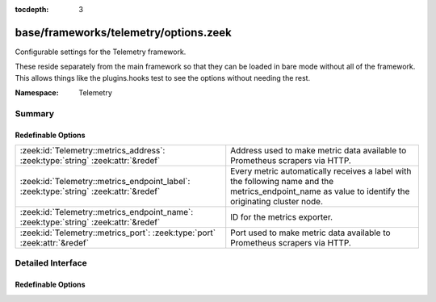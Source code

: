 :tocdepth: 3

base/frameworks/telemetry/options.zeek
======================================
.. zeek:namespace:: Telemetry

Configurable settings for the Telemetry framework.

These reside separately from the main framework so that they can be loaded
in bare mode without all of the framework. This allows things like the
plugins.hooks test to see the options without needing the rest.

:Namespace: Telemetry

Summary
~~~~~~~
Redefinable Options
###################
===================================================================================== =====================================================================
:zeek:id:`Telemetry::metrics_address`: :zeek:type:`string` :zeek:attr:`&redef`        Address used to make metric data available to Prometheus scrapers via
                                                                                      HTTP.
:zeek:id:`Telemetry::metrics_endpoint_label`: :zeek:type:`string` :zeek:attr:`&redef` Every metric automatically receives a label with the following name
                                                                                      and the metrics_endpoint_name as value to identify the originating
                                                                                      cluster node.
:zeek:id:`Telemetry::metrics_endpoint_name`: :zeek:type:`string` :zeek:attr:`&redef`  ID for the metrics exporter.
:zeek:id:`Telemetry::metrics_port`: :zeek:type:`port` :zeek:attr:`&redef`             Port used to make metric data available to Prometheus scrapers via
                                                                                      HTTP.
===================================================================================== =====================================================================


Detailed Interface
~~~~~~~~~~~~~~~~~~
Redefinable Options
###################
.. zeek:id:: Telemetry::metrics_address
   :source-code: base/frameworks/telemetry/options.zeek 12 12

   :Type: :zeek:type:`string`
   :Attributes: :zeek:attr:`&redef`
   :Default: ``""``

   Address used to make metric data available to Prometheus scrapers via
   HTTP.

.. zeek:id:: Telemetry::metrics_endpoint_label
   :source-code: base/frameworks/telemetry/options.zeek 23 23

   :Type: :zeek:type:`string`
   :Attributes: :zeek:attr:`&redef`
   :Default: ``"node"``

   Every metric automatically receives a label with the following name
   and the metrics_endpoint_name as value to identify the originating
   cluster node.
   The label was previously hard-code as "endpoint", and that's why
   the variable is called the way it is, but "node" is the better label.

.. zeek:id:: Telemetry::metrics_endpoint_name
   :source-code: base/frameworks/telemetry/options.zeek 28 28

   :Type: :zeek:type:`string`
   :Attributes: :zeek:attr:`&redef`
   :Default: ``""``

   ID for the metrics exporter. This is used as the 'endpoint' label
   value when exporting data to Prometheus. In a cluster setup, this
   defaults to the name of the node in the cluster configuration.

.. zeek:id:: Telemetry::metrics_port
   :source-code: base/frameworks/telemetry/options.zeek 16 16

   :Type: :zeek:type:`port`
   :Attributes: :zeek:attr:`&redef`
   :Default: ``0/unknown``

   Port used to make metric data available to Prometheus scrapers via
   HTTP. The default value means Zeek won't expose the port.


